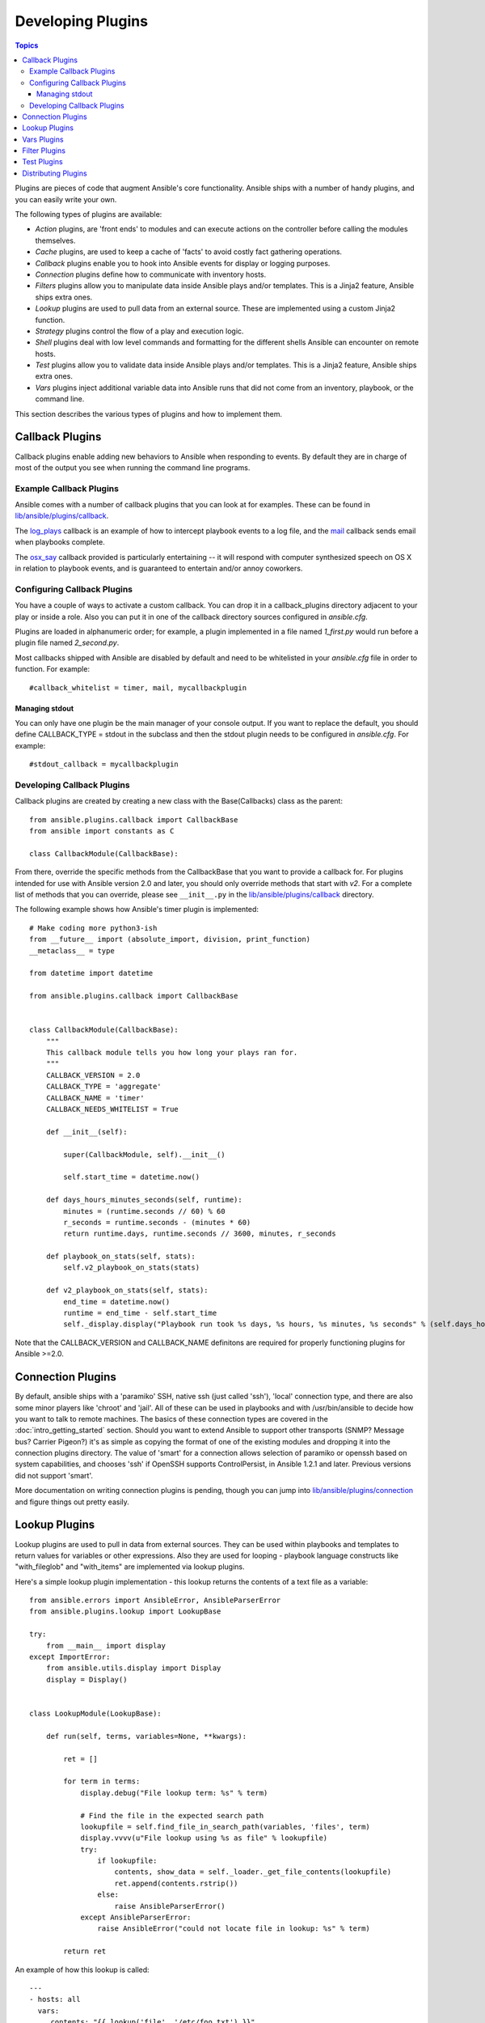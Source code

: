 Developing Plugins
==================

.. contents:: Topics

Plugins are pieces of code that augment Ansible's core functionality. Ansible ships with a number of handy plugins, and you can easily write your own.

The following types of plugins are available:

- *Action* plugins, are 'front ends' to modules and can execute actions on the controller before calling the modules themselves.
- *Cache* plugins, are used to keep a cache of 'facts' to avoid costly fact gathering operations.
- *Callback* plugins enable you to hook into Ansible events for display or logging purposes.
- *Connection* plugins define how to communicate with inventory hosts.
- *Filters* plugins allow you to manipulate data inside Ansible plays and/or templates. This is a Jinja2 feature, Ansible ships extra ones.
- *Lookup* plugins are used to pull data from an external source. These are implemented using a custom Jinja2 function.
- *Strategy* plugins control the flow of a play and execution logic.
- *Shell* plugins deal with low level commands and formatting for the different shells Ansible can encounter on remote hosts.
- *Test* plugins allow you to validate data inside Ansible plays and/or templates. This is a Jinja2 feature, Ansible ships extra ones.
- *Vars* plugins inject additional variable data into Ansible runs that did not come from an inventory, playbook, or the command line.

This section describes the various types of plugins and how to implement them.


.. _developing_callbacks:

Callback Plugins
----------------

Callback plugins enable adding new behaviors to Ansible when responding to events. By default they are in charge of most of the output you see when running the command line programs.

.. _callback_examples:

Example Callback Plugins
++++++++++++++++++++++++

Ansible comes with a number of callback plugins that you can look at for examples. These can be found in `lib/ansible/plugins/callback <https://github.com/ansible/ansible/tree/devel/lib/ansible/plugins/callback>`_.

The `log_plays
<https://github.com/ansible/ansible/blob/devel/lib/ansible/plugins/callback/log_plays.py>`_
callback is an example of how to intercept playbook events to a log
file, and the `mail
<https://github.com/ansible/ansible/blob/devel/lib/ansible/plugins/callback/mail.py>`_
callback sends email when playbooks complete.

The `osx_say
<https://github.com/ansible/ansible/blob/devel/lib/ansible/plugins/callback/osx_say.py>`_
callback provided is particularly entertaining -- it will respond with
computer synthesized speech on OS X in relation to playbook events,
and is guaranteed to entertain and/or annoy coworkers.

.. _configuring_callbacks:

Configuring Callback Plugins
++++++++++++++++++++++++++++

You have a couple of ways to activate a custom callback. You can drop it in a callback_plugins directory adjacent to your play or inside a role. Also you can put it in one of the callback directory sources configured in `ansible.cfg`.

Plugins are loaded in alphanumeric order; for example, a plugin implemented in a file named `1_first.py` would run before a plugin file named `2_second.py`.

Most callbacks shipped with Ansible are disabled by default and need to be whitelisted in your `ansible.cfg` file in order to function. For example::

  #callback_whitelist = timer, mail, mycallbackplugin


Managing stdout
```````````````

You can only have one plugin be the main manager of your console output. If you want to replace the default, you should define CALLBACK_TYPE = stdout in the subclass and then the stdout plugin needs to be configured in `ansible.cfg`. For example::

  #stdout_callback = mycallbackplugin



.. _callback_development:

Developing Callback Plugins
+++++++++++++++++++++++++++

Callback plugins are created by creating a new class with the Base(Callbacks) class as the parent::

  from ansible.plugins.callback import CallbackBase
  from ansible import constants as C
  
  class CallbackModule(CallbackBase): 

From there, override the specific methods from the CallbackBase that you want to provide a callback for. For plugins intended for use with Ansible version 2.0 and later, you should only override methods that start with `v2`. For a complete list of methods that you can override, please see ``__init__.py`` in the `lib/ansible/plugins/callback <https://github.com/ansible/ansible/tree/devel/lib/ansible/plugins/callback>`_ directory.


The following example shows how Ansible's timer plugin is implemented::

  # Make coding more python3-ish
  from __future__ import (absolute_import, division, print_function)
  __metaclass__ = type

  from datetime import datetime

  from ansible.plugins.callback import CallbackBase


  class CallbackModule(CallbackBase):
      """
      This callback module tells you how long your plays ran for.
      """
      CALLBACK_VERSION = 2.0
      CALLBACK_TYPE = 'aggregate'
      CALLBACK_NAME = 'timer'
      CALLBACK_NEEDS_WHITELIST = True
  
      def __init__(self):
  
          super(CallbackModule, self).__init__()
  
          self.start_time = datetime.now()
  
      def days_hours_minutes_seconds(self, runtime):
          minutes = (runtime.seconds // 60) % 60
          r_seconds = runtime.seconds - (minutes * 60)
          return runtime.days, runtime.seconds // 3600, minutes, r_seconds
  
      def playbook_on_stats(self, stats):
          self.v2_playbook_on_stats(stats)
  
      def v2_playbook_on_stats(self, stats):
          end_time = datetime.now()
          runtime = end_time - self.start_time
          self._display.display("Playbook run took %s days, %s hours, %s minutes, %s seconds" % (self.days_hours_minutes_seconds(runtime)))

Note that the CALLBACK_VERSION and CALLBACK_NAME definitons are required for properly functioning plugins for Ansible >=2.0.

.. _developing_connection_plugins:

Connection Plugins
------------------

By default, ansible ships with a 'paramiko' SSH, native ssh (just called 'ssh'), 'local' connection type, and there are also some minor players like 'chroot' and 'jail'.  All of these can be used in playbooks and with /usr/bin/ansible to decide how you want to talk to remote machines.  The basics of these connection types
are covered in the :doc:`intro_getting_started` section.  Should you want to extend Ansible to support other transports (SNMP? Message bus?
Carrier Pigeon?) it's as simple as copying the format of one of the existing modules and dropping it into the connection plugins
directory.   The value of 'smart' for a connection allows selection of paramiko or openssh based on system capabilities, and chooses
'ssh' if OpenSSH supports ControlPersist, in Ansible 1.2.1 and later.  Previous versions did not support 'smart'.

More documentation on writing connection plugins is pending, though you can jump into `lib/ansible/plugins/connection <https://github.com/ansible/ansible/tree/devel/lib/ansible/plugins/connection>`_ and figure things out pretty easily.

.. _developing_lookup_plugins:

Lookup Plugins
--------------

Lookup plugins are used to pull in data from external sources. They can be used within playbooks and templates to return values for variables or other expressions.
Also they are used for looping - playbook language constructs like "with_fileglob" and "with_items" are implemented via lookup plugins.

Here's a simple lookup plugin implementation - this lookup returns the contents of a text file as a variable::

  from ansible.errors import AnsibleError, AnsibleParserError
  from ansible.plugins.lookup import LookupBase

  try:
      from __main__ import display
  except ImportError:
      from ansible.utils.display import Display
      display = Display()


  class LookupModule(LookupBase):

      def run(self, terms, variables=None, **kwargs):

          ret = []

          for term in terms:
              display.debug("File lookup term: %s" % term)

              # Find the file in the expected search path
              lookupfile = self.find_file_in_search_path(variables, 'files', term)
              display.vvvv(u"File lookup using %s as file" % lookupfile)
              try:
                  if lookupfile:
                      contents, show_data = self._loader._get_file_contents(lookupfile)
                      ret.append(contents.rstrip())
                  else:
                      raise AnsibleParserError()
              except AnsibleParserError:
                  raise AnsibleError("could not locate file in lookup: %s" % term)

          return ret

An example of how this lookup is called::

  ---
  - hosts: all
    vars:
       contents: "{{ lookup('file', '/etc/foo.txt') }}"

    tasks:

       - debug: msg="the value of foo.txt is {{ contents }} as seen today {{ lookup('pipe', 'date +"%Y-%m-%d"') }}"

Errors encountered during execution should be returned by raising AnsibleError() with a message describing the error. Any strings returned by your lookup plugin implementation that could ever contain non-ASCII characters must be converted into Python's unicode type becasue the strings will be run through jinja2.  To do this, you can use::

    from ansible.module_utils._text import to_text
    result_string = to_text(result_string)

For more example lookup plugins, check out the source code for the lookup plugins that are included with Ansible here: `lib/ansible/plugins/lookup <https://github.com/ansible/ansible/tree/devel/lib/ansible/plugins/lookup>`_.

For usage examples of lookup plugins, see `Using Lookups <http://docs.ansible.com/ansible/playbooks_lookups.html>`_.

.. _developing_vars_plugins:

Vars Plugins
------------

Playbook constructs like 'host_vars' and 'group_vars' work via 'vars' plugins.  They inject additional variable
data into ansible runs that did not come from an inventory, playbook, or command line.  Note that variables
can also be returned from inventory, so in most cases, you won't need to write or understand vars_plugins.

More documentation on writing vars plugins is pending, though you can jump into `lib/ansible/inventory/vars_plugins <https://github.com/ansible/ansible/tree/devel/lib/ansible/inventory/vars_plugins>`_ and figure
things out pretty easily.

If you find yourself wanting to write a vars_plugin, it's more likely you should write an inventory script instead.

.. _developing_filter_plugins:

Filter Plugins
--------------

These plugins are for manipulating data, they are a feature of Jinja2 and are also available in Jinja2 templates used by the `template` module. As all plugins, they can be easily extended, but instead of having a file for each one you can have several per file, most of those shipped with Ansible reside in a `core.py`.

Jump into `lib/ansible/plugins/filter <https://github.com/ansible/ansible/tree/devel/lib/ansible/plugins/filter>`_ for details.

.. _developing_test_plugins:

Test Plugins
------------

These plugins are for verifying data, they are a feature of Jinja2 and are also available in Jinja2 templates used by the `template` module. As all plugins, they can be easily extended, but instead of having a file for each one you can have several per file, most of those shipped with Ansible reside in a `core.py`. These are specially useful in conjunction with some filter plugins like `map` and `select`, they are also available for conditional directives (`when:`).

Jump into `lib/ansible/plugins/filter <https://github.com/ansible/ansible/tree/devel/lib/ansible/plugins/filter>`_ for details.

.. _distributing_plugins:

Distributing Plugins
--------------------

Plugins are loaded from the library installed path and configured plugins directory (check your `ansible.cfg`).
These can vary depending on how you installed Ansible (pip, rpm, deb, etc) and even then again by the OS/Distribution/Packager.
Also they are automatically loaded when you have one of the following subfolders adjacent to your playbook or inside a role::

    * action_plugins
    * lookup_plugins
    * callback_plugins
    * connection_plugins
    * filter_plugins
    * strategy_plugins
    * cache_plugins
    * test_plugins
    * shell_plugins

When shipped as part of a role, the plugin will be available as soon as the role is called in the play.

.. seealso::

   :doc:`modules`
       List of built-in modules
   :doc:`developing_api`
       Learn about the Python API for task execution
   :doc:`developing_inventory`
       Learn about how to develop dynamic inventory sources
   :doc:`developing_modules`
       Learn about how to write Ansible modules
   `Mailing List <http://groups.google.com/group/ansible-devel>`_
       The development mailing list
   `irc.freenode.net <http://irc.freenode.net>`_
       #ansible IRC chat channel
